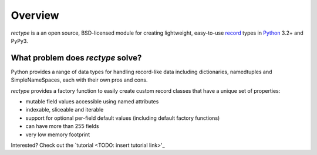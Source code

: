========
Overview
========
*rectype* is a an open source, BSD-licensed module for creating lightweight,
easy-to-use `record <http://en.wikipedia.org/wiki/Record_(computer_science)>`_
types in `Python <https://www.python.org/>`_ 3.2+ and PyPy3.

What problem does *rectype* solve?
----------------------------------
Python provides a range of data types for handling record-like data including
dictionaries, namedtuples and SimpleNameSpaces, each with their own pros and
cons.

*rectype* provides a factory function to easily create custom record classes
that have a unique set of properties:

* mutable field values accessible using named attributes
* indexable, sliceable and iterable
* support for optional per-field default values (including default factory
  functions)
* can have more than 255 fields
* very low memory footprint

Interested? Check out the `tutorial <TODO: insert tutorial link>'_


